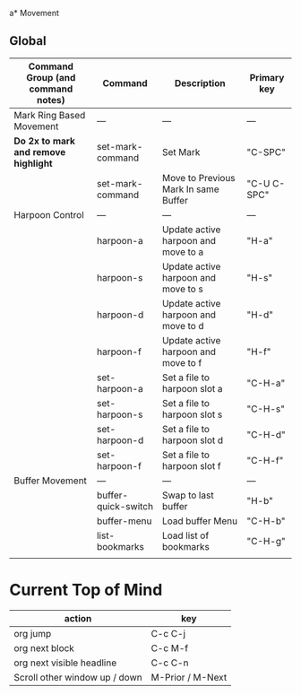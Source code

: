 a* Movement
** Global
| Command Group (and command notes)  | Command             | Description                          | Primary key |
|------------------------------------+---------------------+--------------------------------------+------------- |
| Mark Ring Based Movement           | ---                 | ---                                  | ---         |
|------------------------------------+---------------------+--------------------------------------+-------------|
| *Do 2x to mark and remove highlight* | set-mark-command    | Set Mark                             | "C-SPC"     |
|                                    | set-mark-command    | Move to Previous Mark In same Buffer | "C-U C-SPC" |
| Harpoon Control                    | ---                 | ---                                  | ---         |
|                                    | harpoon-a           | Update active harpoon and move to a  | "H-a"       |
|                                    | harpoon-s           | Update active harpoon and move to s  | "H-s"       |
|                                    | harpoon-d           | Update active harpoon and move to d  | "H-d"       |
|                                    | harpoon-f           | Update active harpoon and move to f  | "H-f"       |
|                                    | set-harpoon-a       | Set a file to harpoon slot a         | "C-H-a"     |
|                                    | set-harpoon-s       | Set a file to harpoon slot s         | "C-H-s"     |
|                                    | set-harpoon-d       | Set a file to harpoon slot d         | "C-H-d"     |
|                                    | set-harpoon-f       | Set a file to harpoon slot f         | "C-H-f"     |
| Buffer Movement                    | ---                 | ---                                  | ---         |
|                                    | buffer-quick-switch | Swap to last buffer                  | "H-b"       |
|                                    | buffer-menu         | Load buffer Menu                     | "C-H-b"     |
|                                    | list-bookmarks      | Load list of bookmarks               | "C-H-g"     |
|                                    |                     |                                      |             |


* Current Top of Mind
| action                        | key              |
|-------------------------------+------------------|
| org jump                      | C-c C-j          |
| org next block                | C-c M-f          |
| org next visible headline     | C-c C-n          |
| Scroll other window up / down | M-Prior / M-Next |



